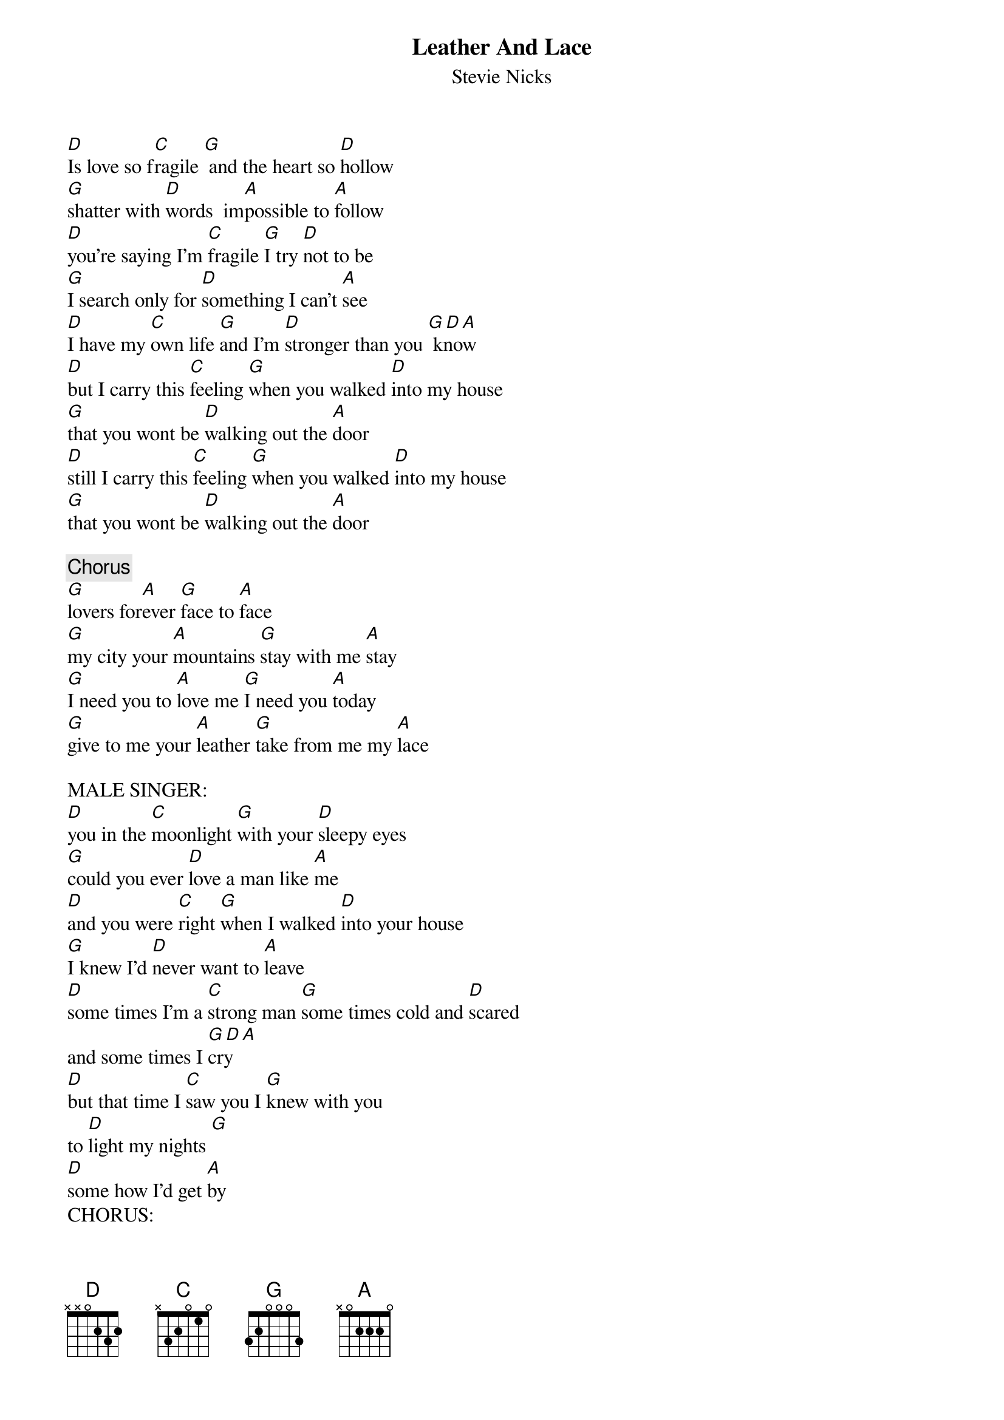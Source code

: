 {title:Leather And Lace}
{subtitle:Stevie Nicks}
{key:D}

[D]Is love so f[C]ragile [G] and the heart so [D]hollow
[G]shatter with [D]words  im[A]possible to [A]follow
[D]you're saying I'm [C]fragile [G]I try [D]not to be
[G]I search only for [D]something I can't [A]see
[D]I have my [C]own life [G]and I'm [D]stronger than you [G D A] know
[D]but I carry this [C]feeling [G]when you walked [D]into my house
[G]that you wont be [D]walking out the [A]door
[D]still I carry this [C]feeling [G]when you walked [D]into my house
[G]that you wont be [D]walking out the [A]door

{c:Chorus}
[G]lovers for[A]ever [G]face to [A]face
[G]my city your [A]mountains [G]stay with me [A]stay
[G]I need you to [A]love me [G]I need you [A]today
[G]give to me your [A]leather [G]take from me my [A]lace

MALE SINGER:
[D]you in the [C]moonlight [G]with your [D]sleepy eyes
[G]could you ever [D]love a man like [A]me
[D]and you were [C]right [G]when I walked [D]into your house
[G]I knew I'd [D]never want to [A]leave
[D]some times I'm a [C]strong man [G]some times cold and [D]scared
and some times I [G D A]cry
[D]but that time I [C]saw you I [G]knew with you
to [D]light my nights [G]
[D]some how I'd get [A]by
CHORUS:
OUTRO: take [G]from me my [A]lace

